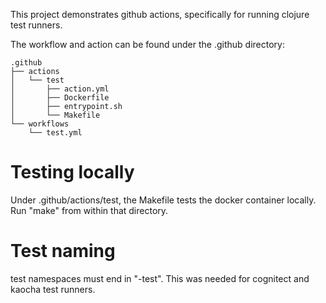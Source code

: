 This project demonstrates github actions, specifically for running clojure test runners.

The workflow and action can be found under the .github directory:

#+BEGIN_SRC
.github
├── actions
│   └── test
│       ├── action.yml
│       ├── Dockerfile
│       ├── entrypoint.sh
│       └── Makefile
└── workflows
    └── test.yml
#+END_SRC

* Testing locally

Under .github/actions/test, the Makefile tests the docker container locally.
Run "make" from within that directory.

* Test naming

test namespaces must end in "-test". This was needed for cognitect and kaocha test runners.

